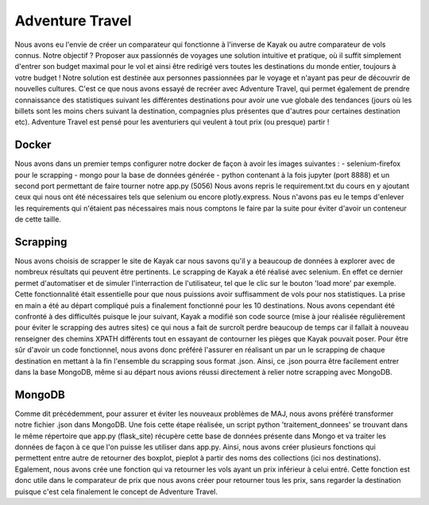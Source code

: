 ================
Adventure Travel
================

Nous avons eu l'envie de créer un comparateur qui fonctionne à l'inverse de Kayak ou autre comparateur de vols connus.
Notre objectif ? Proposer aux passionnés de voyages une solution intuitive et pratique, où il suffit simplement d'entrer son budget 
maximal pour le vol et ainsi être redirigé vers toutes les destinations du monde entier, toujours à votre budget !
Notre solution est destinée aux personnes passionnées par le voyage et n'ayant pas peur de découvrir de nouvelles cultures. 
C'est ce que nous avons essayé de recréer avec Adventure Travel, qui permet également de prendre connaissance des statistiques suivant 
les différentes destinations pour avoir une vue globale des tendances (jours où les billets sont les moins chers suivant la destination, 
compagnies plus présentes que d'autres pour certaines destination etc).
Adventure Travel est pensé pour les aventuriers qui veulent à tout prix (ou presque) partir !

Docker
------
Nous avons dans un premier temps configurer notre docker de façon à avoir les images suivantes : 
- selenium-firefox pour le scrapping
- mongo pour la base de données générée
- python contenant à la fois jupyter (port 8888) et un second port permettant de faire tourner notre app.py (5056)
Nous avons repris le requirement.txt du cours en y ajoutant ceux qui nous ont été nécessaires tels que selenium ou encore plotly.express. Nous n'avons pas eu le temps d'enlever les
requirements qui n'étaient pas nécessaires mais nous comptons le faire par la suite pour éviter d'avoir un conteneur de cette taille.

Scrapping
------

Nous avons choisis de scrapper le site de Kayak car nous savons qu'il y a beaucoup de données à explorer avec de nombreux résultats qui peuvent être pertinents.
Le scrapping de Kayak a été réalisé avec selenium. En effet ce dernier permet d'automatiser et de simuler l'interraction de l'utilisateur, tel que le clic sur le bouton 'load more' par exemple.
Cette fonctionnalité était essentielle pour que nous puissions avoir suffisamment de vols pour nos statistiques.
La prise en main a été au départ compliqué puis a finalement fonctionné pour les 10 destinations.
Nous avons cependant été confronté à des difficultés puisque le jour suivant, Kayak a modifié son code source (mise à jour réalisée régulièrement pour éviter le scrapping des autres sites) ce qui 
nous a fait de surcroît perdre beaucoup de temps car il fallait à nouveau renseigner des chemins XPATH différents tout en essayant de contourner les pièges que Kayak pouvait poser.
Pour être sûr d'avoir un code fonctionnel, nous avons donc préféré l'assurer en réalisant un par un le scrapping de chaque destination en mettant à la fin l'ensemble du scrapping sous format .json.
Ainsi, ce .json pourra être facilement entrer dans la base MongoDB, même si au départ nous avions réussi directement à relier notre scrapping avec MongoDB.


MongoDB
------

Comme dit précédemment, pour assurer et éviter les nouveaux problèmes de MAJ, nous avons préféré transformer notre fichier .json dans MongoDB.
Une fois cette étape réalisée, un script python 'traitement_donnees' se trouvant dans le même répertoire que app.py (flask_site) récupère cette base de données présente dans Mongo et va traiter les données
de façon à ce que l'on puisse les utiliser dans app.py. Ainsi, nous avons créer plusieurs fonctions qui permettent entre autre de retourner des boxplot, pieplot à partir des noms des collections (ici nos destinations).
Egalement, nous avons crée une fonction qui va retourner les vols ayant un prix inférieur à celui entré. Cette fonction est donc utile dans le comparateur de prix que nous avons créer pour retourner tous les prix, sans
regarder la destination puisque c'est cela finalement le concept de Adventure Travel.


